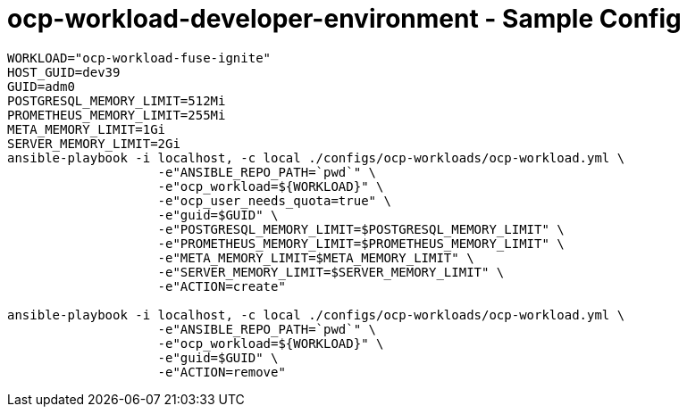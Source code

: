 = ocp-workload-developer-environment - Sample Config


----
WORKLOAD="ocp-workload-fuse-ignite"
HOST_GUID=dev39
GUID=adm0
POSTGRESQL_MEMORY_LIMIT=512Mi
PROMETHEUS_MEMORY_LIMIT=255Mi
META_MEMORY_LIMIT=1Gi
SERVER_MEMORY_LIMIT=2Gi
ansible-playbook -i localhost, -c local ./configs/ocp-workloads/ocp-workload.yml \
                    -e"ANSIBLE_REPO_PATH=`pwd`" \
                    -e"ocp_workload=${WORKLOAD}" \
                    -e"ocp_user_needs_quota=true" \
                    -e"guid=$GUID" \
                    -e"POSTGRESQL_MEMORY_LIMIT=$POSTGRESQL_MEMORY_LIMIT" \
                    -e"PROMETHEUS_MEMORY_LIMIT=$PROMETHEUS_MEMORY_LIMIT" \
                    -e"META_MEMORY_LIMIT=$META_MEMORY_LIMIT" \
                    -e"SERVER_MEMORY_LIMIT=$SERVER_MEMORY_LIMIT" \
                    -e"ACTION=create"

ansible-playbook -i localhost, -c local ./configs/ocp-workloads/ocp-workload.yml \
                    -e"ANSIBLE_REPO_PATH=`pwd`" \
                    -e"ocp_workload=${WORKLOAD}" \
                    -e"guid=$GUID" \
                    -e"ACTION=remove"
----
